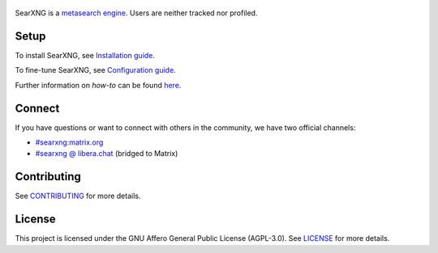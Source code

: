 .. SPDX-License-Identifier: AGPL-3.0-or-later

.. _metasearch engine: https://en.wikipedia.org/wiki/Metasearch_engine
.. _Installation guide: https://docs.searxng.org/admin/installation.html
.. _Configuration guide: https://docs.searxng.org/admin/settings/index.html
.. _CONTRIBUTING: https://github.com/searxng/searxng/blob/master/CONTRIBUTING.rst
.. _LICENSE: https://github.com/searxng/searxng/blob/master/LICENSE

.. figure:: /client/simple/src/brand/searxng.svg
   :target: https://searxng.org
   :alt: SearXNG
   :width: 512px


SearXNG is a `metasearch engine`_. Users are neither tracked nor profiled.

.. image:: https://img.shields.io/badge/organization-3050ff?style=flat-square&logo=searxng&logoColor=fff&cacheSeconds=86400
   :target: https://github.com/searxng
   :alt: Organization

.. image:: https://img.shields.io/badge/documentation-3050ff?style=flat-square&logo=readthedocs&logoColor=fff&cacheSeconds=86400
   :target: https://docs.searxng.org
   :alt: Documentation

.. image:: https://img.shields.io/github/license/searxng/searxng?style=flat-square&label=license&color=3050ff&cacheSeconds=86400
   :target: https://github.com/searxng/searxng/blob/master/LICENSE
   :alt: License

.. image:: https://img.shields.io/github/commit-activity/y/searxng/searxng/master?style=flat-square&label=commits&color=3050ff&cacheSeconds=3600
   :target: https://github.com/searxng/searxng/commits/master/
   :alt: Commits

.. image:: https://img.shields.io/weblate/progress/searxng?server=https%3A%2F%2Ftranslate.codeberg.org&style=flat-square&label=translated&color=3050ff&cacheSeconds=86400
   :target: https://translate.codeberg.org/projects/searxng/
   :alt: Translated

Setup
=====

To install SearXNG, see `Installation guide`_.

To fine-tune SearXNG, see `Configuration guide`_.

Further information on *how-to* can be found `here <https://docs.searxng.org/admin/index.html>`_.

Connect
=======

If you have questions or want to connect with others in the community,
we have two official channels:

- `#searxng:matrix.org <https://matrix.to/#/#searxng:matrix.org>`_
- `#searxng @ libera.chat <https://web.libera.chat/?channel=#searxng>`_ (bridged to Matrix)

Contributing
============

See CONTRIBUTING_ for more details.

License
=======

This project is licensed under the GNU Affero General Public License (AGPL-3.0).
See LICENSE_ for more details.
